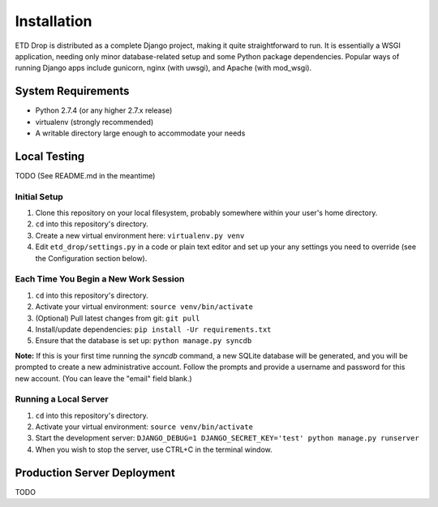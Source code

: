 ============
Installation
============

ETD Drop is distributed as a complete Django project, making it quite 
straightforward to run. It is essentially a WSGI application, needing only 
minor database-related setup and some Python package dependencies. Popular 
ways of running Django apps include gunicorn, nginx (with uwsgi), and Apache 
(with mod_wsgi).

System Requirements
===================

* Python 2.7.4 (or any higher 2.7.x release)
* virtualenv (strongly recommended)
* A writable directory large enough to accommodate your needs

Local Testing
=============

TODO (See README.md in the meantime)

Initial Setup
-------------

1. Clone this repository on your local filesystem, probably somewhere within 
   your user's home directory.
2. ``cd`` into this repository's directory.
3. Create a new virtual environment here: ``virtualenv.py venv``
4. Edit ``etd_drop/settings.py`` in a code or plain text editor and set up your 
   any settings you need to override (see the Configuration section below).

Each Time You Begin a New Work Session
--------------------------------------

1. ``cd`` into this repository's directory.
2. Activate your virtual environment: ``source venv/bin/activate``
3. (Optional) Pull latest changes from git: ``git pull``
4. Install/update dependencies: ``pip install -Ur requirements.txt``
5. Ensure that the database is set up: ``python manage.py syncdb``

**Note:** If this is your first time running the *syncdb* command, a new 
SQLite database will be generated, and you will be prompted to create a new
administrative account. Follow the prompts and provide a username and password 
for this new account. (You can leave the "email" field blank.)

Running a Local Server
----------------------

1. ``cd`` into this repository's directory.
2. Activate your virtual environment: ``source venv/bin/activate``
3. Start the development server: ``DJANGO_DEBUG=1 DJANGO_SECRET_KEY='test' python manage.py runserver``
4. When you wish to stop the server, use CTRL+C in the terminal window.

Production Server Deployment
============================

TODO
